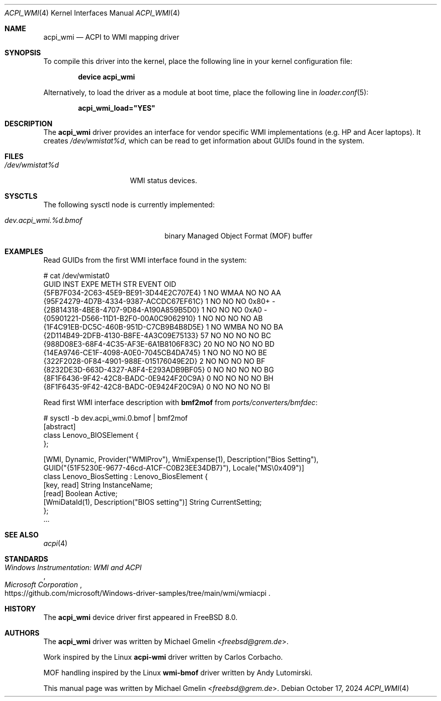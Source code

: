 .\"-
.\" SPDX-License-Identifier: BSD-2-Clause
.\"
.\" Copyright (c) 2009 Michael Gmelin
.\" All rights reserved.
.\"
.\" Redistribution and use in source and binary forms, with or without
.\" modification, are permitted provided that the following conditions
.\" are met:
.\" 1. Redistributions of source code must retain the above copyright
.\"    notice, this list of conditions and the following disclaimer.
.\" 2. Redistributions in binary form must reproduce the above copyright
.\"    notice, this list of conditions and the following disclaimer in the
.\"    documentation and/or other materials provided with the distribution.
.\"
.\" THIS SOFTWARE IS PROVIDED BY THE AUTHOR AND CONTRIBUTORS ``AS IS'' AND
.\" ANY EXPRESS OR IMPLIED WARRANTIES, INCLUDING, BUT NOT LIMITED TO, THE
.\" IMPLIED WARRANTIES OF MERCHANTABILITY AND FITNESS FOR A PARTICULAR PURPOSE
.\" ARE DISCLAIMED.  IN NO EVENT SHALL THE AUTHOR OR CONTRIBUTORS BE LIABLE
.\" FOR ANY DIRECT, INDIRECT, INCIDENTAL, SPECIAL, EXEMPLARY, OR CONSEQUENTIAL
.\" DAMAGES (INCLUDING, BUT NOT LIMITED TO, PROCUREMENT OF SUBSTITUTE GOODS
.\" OR SERVICES; LOSS OF USE, DATA, OR PROFITS; OR BUSINESS INTERRUPTION)
.\" HOWEVER CAUSED AND ON ANY THEORY OF LIABILITY, WHETHER IN CONTRACT, STRICT
.\" LIABILITY, OR TORT (INCLUDING NEGLIGENCE OR OTHERWISE) ARISING IN ANY WAY
.\" OUT OF THE USE OF THIS SOFTWARE, EVEN IF ADVISED OF THE POSSIBILITY OF
.\" SUCH DAMAGE.
.\"
.Dd October 17, 2024
.Dt ACPI_WMI 4
.Os
.Sh NAME
.Nm acpi_wmi
.Nd ACPI to WMI mapping driver
.Sh SYNOPSIS
To compile this driver into the kernel,
place the following line in your
kernel configuration file:
.Pp
.Dl Cd "device acpi_wmi"
.Pp
Alternatively, to load the driver as a
module at boot time, place the following line in
.Xr loader.conf 5 :
.Pp
.Dl acpi_wmi_load="YES"
.Sh DESCRIPTION
The
.Nm
driver provides an interface for vendor specific WMI implementations
.Pq e.g. HP and Acer laptops .
It creates
.Pa /dev/wmistat%d ,
which can be read to get information about GUIDs found in the system.
.Sh FILES
.Bl -tag -width /dev/wmistat%d -compact
.It Pa /dev/wmistat%d
WMI status devices.
.El
.Sh SYSCTLS
The following sysctl node is currently implemented:
.Bl -tag -width "dev.acpi_wmi.%d.bmof"
.It Va dev.acpi_wmi.%d.bmof
binary Managed Object Format (MOF) buffer
.El
.Sh EXAMPLES
Read GUIDs from the first WMI interface found in the system:
.Bd -literal
# cat /dev/wmistat0
GUID                                  INST EXPE METH STR EVENT OID
{5FB7F034-2C63-45E9-BE91-3D44E2C707E4}   1 NO   WMAA NO  NO    AA
{95F24279-4D7B-4334-9387-ACCDC67EF61C}   1 NO   NO   NO  0x80+ -
{2B814318-4BE8-4707-9D84-A190A859B5D0}   1 NO   NO   NO  0xA0  -
{05901221-D566-11D1-B2F0-00A0C9062910}   1 NO   NO   NO  NO    AB
{1F4C91EB-DC5C-460B-951D-C7CB9B4B8D5E}   1 NO   WMBA NO  NO    BA
{2D114B49-2DFB-4130-B8FE-4A3C09E75133}  57 NO   NO   NO  NO    BC
{988D08E3-68F4-4C35-AF3E-6A1B8106F83C}  20 NO   NO   NO  NO    BD
{14EA9746-CE1F-4098-A0E0-7045CB4DA745}   1 NO   NO   NO  NO    BE
{322F2028-0F84-4901-988E-015176049E2D}   2 NO   NO   NO  NO    BF
{8232DE3D-663D-4327-A8F4-E293ADB9BF05}   0 NO   NO   NO  NO    BG
{8F1F6436-9F42-42C8-BADC-0E9424F20C9A}   0 NO   NO   NO  NO    BH
{8F1F6435-9F42-42C8-BADC-0E9424F20C9A}   0 NO   NO   NO  NO    BI
.Ed
.Pp
Read first WMI interface description with
.Sy bmf2mof
from
.Pa ports/converters/bmfdec :
.Bd -literal
# sysctl -b dev.acpi_wmi.0.bmof | bmf2mof
[abstract]
class Lenovo_BIOSElement {
};

[WMI, Dynamic, Provider("WMIProv"), WmiExpense(1), Description("Bios Setting"),
GUID("{51F5230E-9677-46cd-A1CF-C0B23EE34DB7}"), Locale("MS\\0x409")]
class Lenovo_BiosSetting : Lenovo_BiosElement {
  [key, read] String InstanceName;
    [read] Boolean Active;
      [WmiDataId(1), Description("BIOS setting")] String CurrentSetting;
      };
   ...
.Ed
.Sh SEE ALSO
.Xr acpi 4
.Sh STANDARDS
.Rs
.%T Windows Instrumentation: WMI and ACPI
.%I Microsoft Corporation
.%U https://github.com/microsoft/Windows-driver-samples/tree/main/wmi/wmiacpi
.Re
.Sh HISTORY
The
.Nm
device driver first appeared in
.Fx 8.0 .
.Sh AUTHORS
.An -nosplit
The
.Nm
driver was written by
.An Michael Gmelin Aq Mt freebsd@grem.de .
.Pp
Work inspired by the Linux
.Sy acpi-wmi
driver written by Carlos Corbacho.
.Pp
MOF handling inspired by the Linux
.Sy wmi-bmof
driver written by Andy Lutomirski.
.Pp
This manual page was written by
.An Michael Gmelin Aq Mt freebsd@grem.de .
